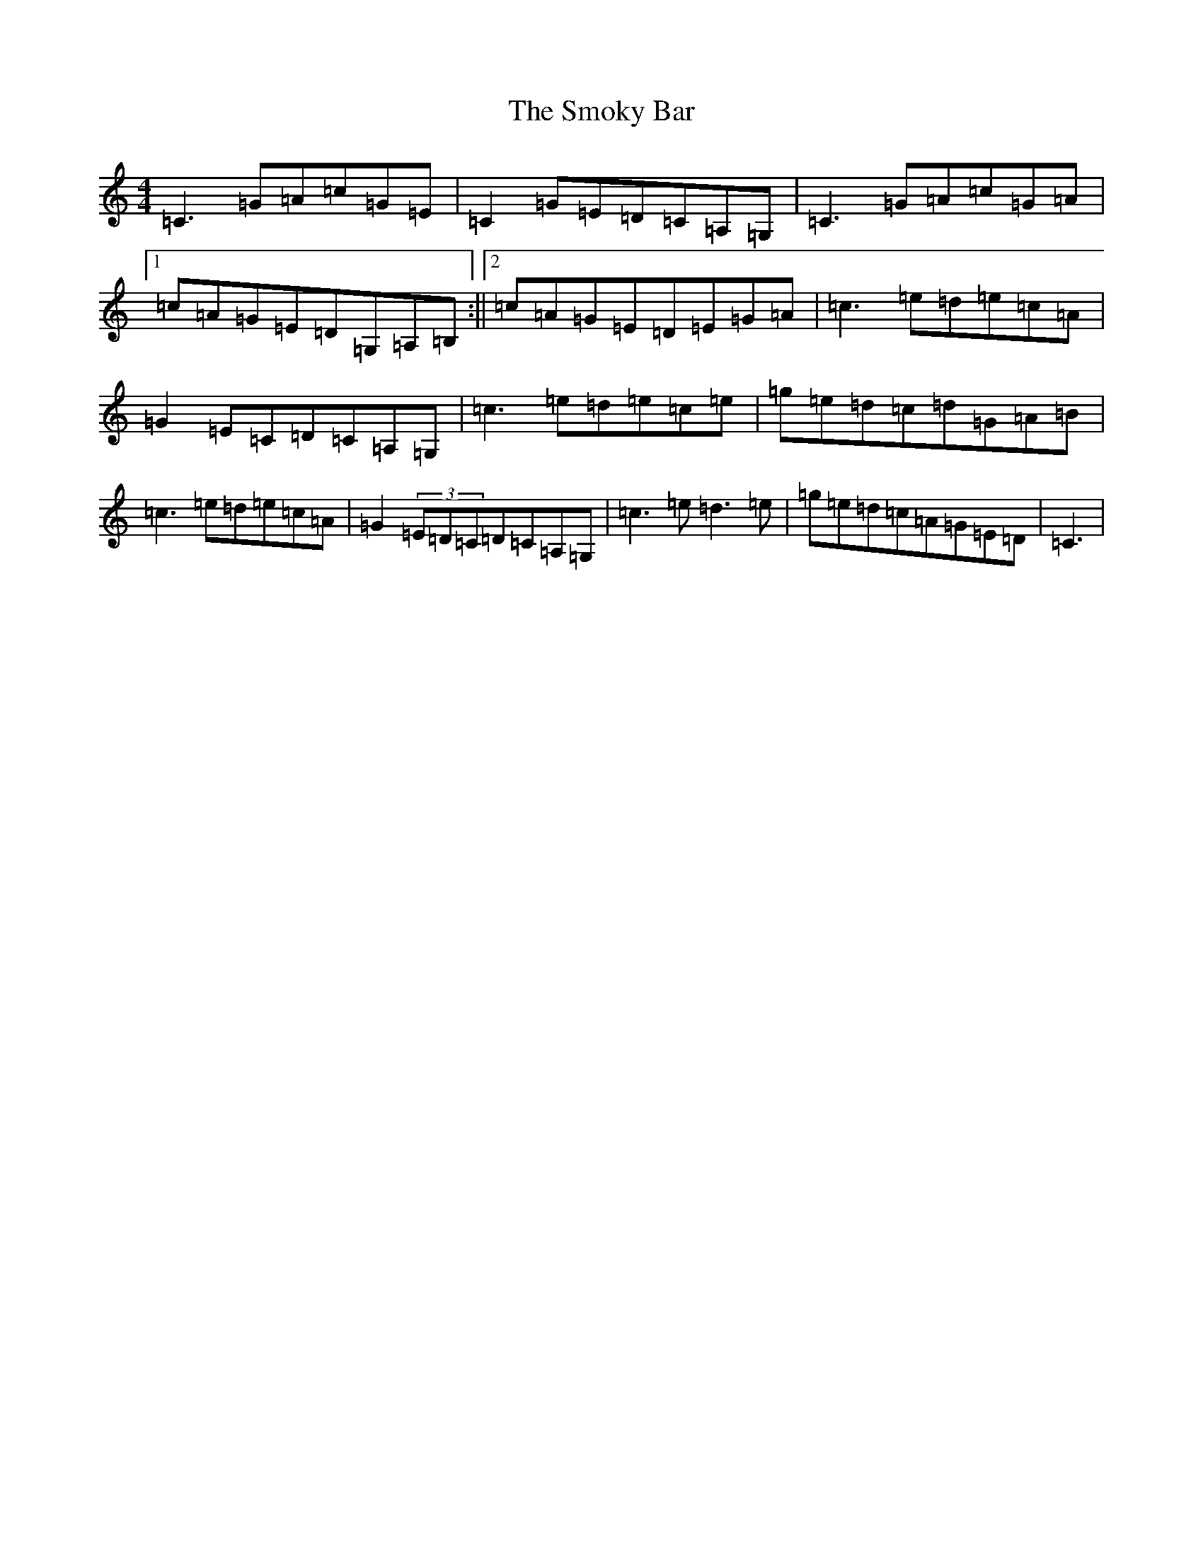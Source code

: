 X: 19759
T: Smoky Bar, The
S: https://thesession.org/tunes/850#setting850
R: reel
M:4/4
L:1/8
K: C Major
=C3=G=A=c=G=E|=C2=G=E=D=C=A,=G,|=C3=G=A=c=G=A|1=c=A=G=E=D=G,=A,=B,:||2=c=A=G=E=D=E=G=A|=c3=e=d=e=c=A|=G2=E=C=D=C=A,=G,|=c3=e=d=e=c=e|=g=e=d=c=d=G=A=B|=c3=e=d=e=c=A|=G2(3=E=D=C=D=C=A,=G,|=c3=e=d3=e|=g=e=d=c=A=G=E=D|=C3|